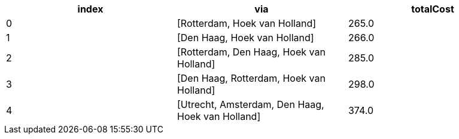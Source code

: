 
// tag::neo4j-results[]
[options=header]
|===
| index | via                                                      | totalCost
| 0     | [Rotterdam, Hoek van Holland]                        | 265.0
| 1     | [Den Haag, Hoek van Holland]                         | 266.0
| 2     | [Rotterdam, Den Haag, Hoek van Holland]            | 285.0
| 3     | [Den Haag, Rotterdam, Hoek van Holland]            | 298.0
| 4     | [Utrecht, Amsterdam, Den Haag, Hoek van Holland] | 374.0
|===


// end::neo4j-results[]

